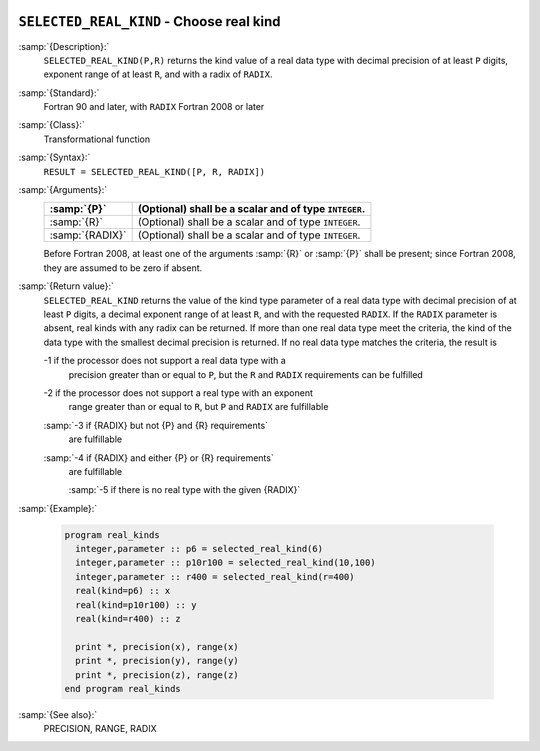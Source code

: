   .. _selected_real_kind:

``SELECTED_REAL_KIND`` - Choose real kind
*****************************************

.. index:: SELECTED_REAL_KIND

.. index:: real kind

.. index:: kind, real

.. index:: radix, real

:samp:`{Description}:`
  ``SELECTED_REAL_KIND(P,R)`` returns the kind value of a real data type
  with decimal precision of at least ``P`` digits, exponent range of
  at least ``R``, and with a radix of ``RADIX``.

:samp:`{Standard}:`
  Fortran 90 and later, with ``RADIX`` Fortran 2008 or later

:samp:`{Class}:`
  Transformational function

:samp:`{Syntax}:`
  ``RESULT = SELECTED_REAL_KIND([P, R, RADIX])``

:samp:`{Arguments}:`
  ===============  =====================================================
  :samp:`{P}`      (Optional) shall be a scalar and of type ``INTEGER``.
  ===============  =====================================================
  :samp:`{R}`      (Optional) shall be a scalar and of type ``INTEGER``.
  :samp:`{RADIX}`  (Optional) shall be a scalar and of type ``INTEGER``.
  ===============  =====================================================
  Before Fortran 2008, at least one of the arguments :samp:`{R}` or :samp:`{P}` shall
  be present; since Fortran 2008, they are assumed to be zero if absent.

:samp:`{Return value}:`
  ``SELECTED_REAL_KIND`` returns the value of the kind type parameter of
  a real data type with decimal precision of at least ``P`` digits, a
  decimal exponent range of at least ``R``, and with the requested
  ``RADIX``. If the ``RADIX`` parameter is absent, real kinds with
  any radix can be returned. If more than one real data type meet the
  criteria, the kind of the data type with the smallest decimal precision
  is returned. If no real data type matches the criteria, the result is

  -1 if the processor does not support a real data type with a
    precision greater than or equal to ``P``, but the ``R`` and
    ``RADIX`` requirements can be fulfilled

  -2 if the processor does not support a real type with an exponent
    range greater than or equal to ``R``, but ``P`` and ``RADIX``
    are fulfillable

  :samp:`-3 if {RADIX} but not {P} and {R} requirements`
    are fulfillable

  :samp:`-4 if {RADIX} and either {P} or {R} requirements`
    are fulfillable

    :samp:`-5 if there is no real type with the given {RADIX}`
:samp:`{Example}:`

  .. code-block:: c++

    program real_kinds
      integer,parameter :: p6 = selected_real_kind(6)
      integer,parameter :: p10r100 = selected_real_kind(10,100)
      integer,parameter :: r400 = selected_real_kind(r=400)
      real(kind=p6) :: x
      real(kind=p10r100) :: y
      real(kind=r400) :: z

      print *, precision(x), range(x)
      print *, precision(y), range(y)
      print *, precision(z), range(z)
    end program real_kinds

:samp:`{See also}:`
  PRECISION, 
  RANGE, 
  RADIX

